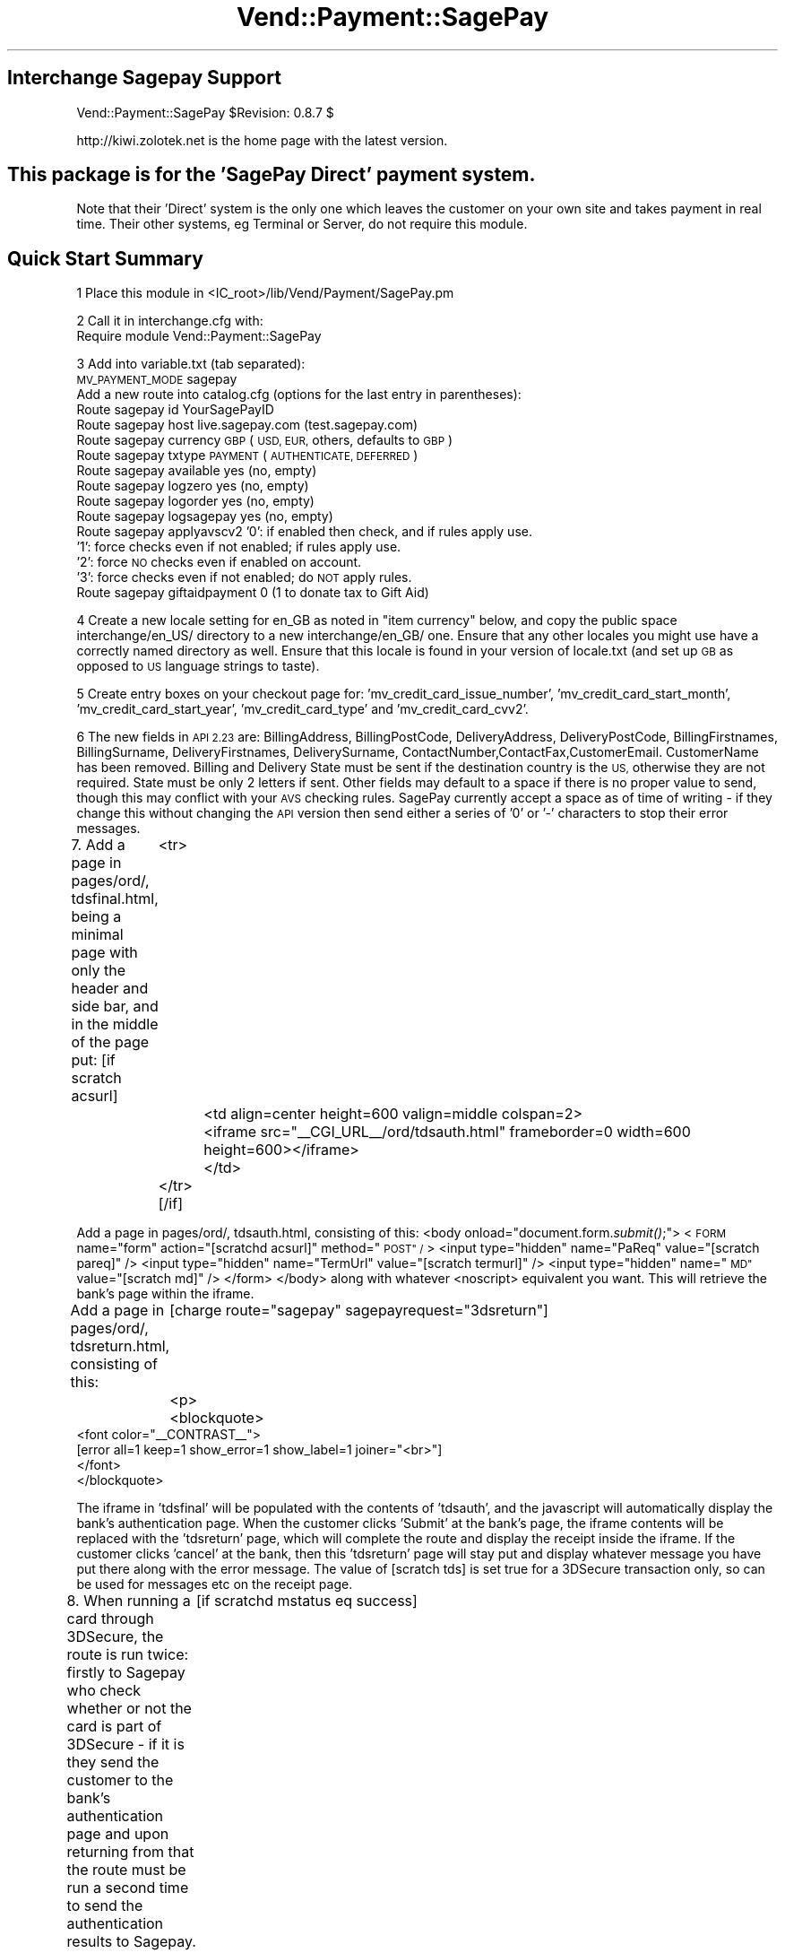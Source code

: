 .\" Automatically generated by Pod::Man 2.28 (Pod::Simple 3.29)
.\"
.\" Standard preamble:
.\" ========================================================================
.de Sp \" Vertical space (when we can't use .PP)
.if t .sp .5v
.if n .sp
..
.de Vb \" Begin verbatim text
.ft CW
.nf
.ne \\$1
..
.de Ve \" End verbatim text
.ft R
.fi
..
.\" Set up some character translations and predefined strings.  \*(-- will
.\" give an unbreakable dash, \*(PI will give pi, \*(L" will give a left
.\" double quote, and \*(R" will give a right double quote.  \*(C+ will
.\" give a nicer C++.  Capital omega is used to do unbreakable dashes and
.\" therefore won't be available.  \*(C` and \*(C' expand to `' in nroff,
.\" nothing in troff, for use with C<>.
.tr \(*W-
.ds C+ C\v'-.1v'\h'-1p'\s-2+\h'-1p'+\s0\v'.1v'\h'-1p'
.ie n \{\
.    ds -- \(*W-
.    ds PI pi
.    if (\n(.H=4u)&(1m=24u) .ds -- \(*W\h'-12u'\(*W\h'-12u'-\" diablo 10 pitch
.    if (\n(.H=4u)&(1m=20u) .ds -- \(*W\h'-12u'\(*W\h'-8u'-\"  diablo 12 pitch
.    ds L" ""
.    ds R" ""
.    ds C` ""
.    ds C' ""
'br\}
.el\{\
.    ds -- \|\(em\|
.    ds PI \(*p
.    ds L" ``
.    ds R" ''
.    ds C`
.    ds C'
'br\}
.\"
.\" Escape single quotes in literal strings from groff's Unicode transform.
.ie \n(.g .ds Aq \(aq
.el       .ds Aq '
.\"
.\" If the F register is turned on, we'll generate index entries on stderr for
.\" titles (.TH), headers (.SH), subsections (.SS), items (.Ip), and index
.\" entries marked with X<> in POD.  Of course, you'll have to process the
.\" output yourself in some meaningful fashion.
.\"
.\" Avoid warning from groff about undefined register 'F'.
.de IX
..
.nr rF 0
.if \n(.g .if rF .nr rF 1
.if (\n(rF:(\n(.g==0)) \{
.    if \nF \{
.        de IX
.        tm Index:\\$1\t\\n%\t"\\$2"
..
.        if !\nF==2 \{
.            nr % 0
.            nr F 2
.        \}
.    \}
.\}
.rr rF
.\" ========================================================================
.\"
.IX Title "Vend::Payment::SagePay 3"
.TH Vend::Payment::SagePay 3 "2016-12-23" "perl v5.22.2" "User Contributed Perl Documentation"
.\" For nroff, turn off justification.  Always turn off hyphenation; it makes
.\" way too many mistakes in technical documents.
.if n .ad l
.nh
.SH "Interchange Sagepay Support"
.IX Header "Interchange Sagepay Support"
Vend::Payment::SagePay \f(CW$Revision:\fR 0.8.7 $
.PP
http://kiwi.zolotek.net is the home page with the latest version.
.SH "This package is for the 'SagePay Direct' payment system."
.IX Header "This package is for the 'SagePay Direct' payment system."
Note that their 'Direct' system is the only one which leaves the customer on
your own site and takes payment in real time. Their other systems, eg Terminal
or Server, do not require this module.
.SH "Quick Start Summary"
.IX Header "Quick Start Summary"
1 Place this module in <IC_root>/lib/Vend/Payment/SagePay.pm
.PP
2 Call it in interchange.cfg with:
    Require module Vend::Payment::SagePay
.PP
3 Add into variable.txt (tab separated):
    \s-1MV_PAYMENT_MODE  \s0 sagepay
  Add a new route into catalog.cfg (options for the last entry in parentheses):
    Route sagepay id YourSagePayID
    Route sagepay host live.sagepay.com (test.sagepay.com)
    Route sagepay currency \s-1GBP \s0(\s-1USD, EUR,\s0 others, defaults to \s-1GBP\s0)
    Route sagepay txtype \s-1PAYMENT \s0(\s-1AUTHENTICATE, DEFERRED\s0)
    Route sagepay available yes (no, empty)
    Route sagepay logzero yes (no, empty)
    Route sagepay logorder yes (no, empty)
    Route sagepay logsagepay yes (no, empty)
    Route sagepay applyavscv2 '0': if enabled then check, and if rules apply use.
                    '1': force checks even if not enabled; if rules apply use.
                    '2': force \s-1NO\s0 checks even if enabled on account.
                    '3': force checks even if not enabled; do \s-1NOT\s0 apply rules.
    Route sagepay giftaidpayment 0 (1 to donate tax to Gift Aid)
.PP
4 Create a new locale setting for en_GB as noted in \*(L"item currency\*(R" below, and copy the
public space interchange/en_US/ directory to a new interchange/en_GB/ one. Ensure that any
other locales you might use have a correctly named directory as well. Ensure that this locale
is found in your version of locale.txt (and set up \s-1GB\s0 as opposed to \s-1US\s0 language strings to taste).
.PP
5 Create entry boxes on your checkout page for: 'mv_credit_card_issue_number', 'mv_credit_card_start_month',
\&'mv_credit_card_start_year', 'mv_credit_card_type' and  'mv_credit_card_cvv2'.
.PP
6 The new fields in \s-1API 2.23\s0 are: BillingAddress, BillingPostCode, DeliveryAddress, DeliveryPostCode,
BillingFirstnames, BillingSurname, DeliveryFirstnames, DeliverySurname, ContactNumber,ContactFax,CustomerEmail.
CustomerName has been removed. Billing and Delivery State must be sent if the destination country is the \s-1US,\s0 otherwise
they are not required. State must be only 2 letters if sent. Other fields may default to a space if there
is no proper value to send, though this may conflict with your \s-1AVS\s0 checking rules. SagePay currently 
accept a space as of time of writing \- if they change this without changing the \s-1API\s0 version then send
either a series of '0' or '\-' characters to stop their error messages.
.PP
7. Add a page in pages/ord/, tdsfinal.html, being a minimal page with only the header and side bar,
and in the middle of the page put:
[if scratch acsurl]
	  <tr>
		<td align=center height=600 valign=middle colspan=2>
		  <iframe src=\*(L"_\|_CGI_URL_\|_/ord/tdsauth.html\*(R" frameborder=0 width=600 height=600></iframe>
		</td>
	  </tr>
[/if]
.PP
Add a page in pages/ord/, tdsauth.html, consisting of this:
<body onload=\*(L"document.form.\fIsubmit()\fR;\*(R">
<\s-1FORM\s0 name=\*(L"form\*(R" action=\*(L"[scratchd acsurl]\*(R" method=\*(L"\s-1POST\*(R" /\s0>
<input type=\*(L"hidden\*(R" name=\*(L"PaReq\*(R" value=\*(L"[scratch pareq]\*(R" />
<input type=\*(L"hidden\*(R" name=\*(L"TermUrl\*(R" value=\*(L"[scratch termurl]\*(R" />
<input type=\*(L"hidden\*(R" name=\*(L"\s-1MD\*(R"\s0 value=\*(L"[scratch md]\*(R" />
</form>
</body>
along with whatever <noscript> equivalent you want. This will retrieve the bank's page within the iframe.
.PP
Add a page in pages/ord/, tdsreturn.html, consisting of this:
	[charge route=\*(L"sagepay\*(R" sagepayrequest=\*(L"3dsreturn\*(R"]
	<p>
	   <blockquote>
        <font color=\*(L"_\|_CONTRAST_\|_\*(R">
                [error all=1 keep=1 show_error=1 show_label=1 joiner=\*(L"<br>\*(R"]
        </font>
       </blockquote>
.PP
The iframe in 'tdsfinal' will be populated with the contents of 'tdsauth', and the javascript will
automatically display the bank's authentication page. When the customer clicks 'Submit' at the bank's
page, the iframe contents will be replaced with the 'tdsreturn' page, which will complete the route 
and display the receipt inside the iframe. If the customer clicks 'cancel' at the bank, then this 
\&'tdsreturn' page will stay put and display whatever message you have put there along with the error message. 
The value of [scratch tds] is set true for a 3DSecure transaction only, so can be used for messages
etc on the receipt page.
.PP
8. When running a card through 3DSecure, the route is run twice: firstly to Sagepay who check whether or
not the card is part of 3DSecure \- if it is they send the customer to the bank's authentication page
and upon returning from that the route must be run a second time to send the authentication results to
Sagepay. The second run is initiated from the 'ord/tdsreturn' page, not from etc/log_transaction as it normally
would be. To handle this change to the normal system flow you need to alter log_transaction to make the 
call to the payment module conditional,ie, wrap the following code around the \*(L"[charge route...]\*(R" call 
found in ln 172 (or nearby):
	[if scratchd mstatus eq success]
	[tmp name=\*(L"charge_succeed\*(R"][scratch order_id][/tmp]
	[else]
	[tmp name=\*(L"charge_succeed\*(R"][charge route=\*(L"[var \s-1MV_PAYMENT_MODE\s0]\*(R" amount=\*(L"[scratch tmp_remaining]\*(R" order_id=\*(L"[value mv_transaction_id]\*(R"][/tmp]
	[/else]
	[/if]
If the first call to Sagepay returns a request to send the customer to the 3DSecure server, then \s-1IC\s0 will 
write a payment route error to the error log prior to sending the customer there. This error stops the
route completing and lets the 3DSecure process proceed as it should. This error is not raised if the card
is not part of 3DSecure, and instead the route completes as it normally would.
.PP
Also add this line just after '&final = yes' near the end of the credit_card section of etc/profiles.order:
	&set=mv_payment_route sagepay
.PP
9. Add these new fields into log_transaction, to record the values returned from Sagepay (these will be
key in identifying transactions and problems in any dispute with them):
.PP
mv_credit_card_type: [calc]$Session\->{payment_result}{CardType}[/calc]
mv_credit_card_issue_number: [value mv_credit_card_issue_number]
txtype:  [calc]$Session\->{payment_result}{TxType};[/calc]
vpstxid: [calc]$Session\->{payment_result}{VPSTxID};[/calc]
txauthno: [calc]$Session\->{payment_result}{TxAuthNo};[/calc]
securitykey: [calc]$Session\->{payment_result}{SecurityKey};[/calc]
vendortxcode:  [calc]$Session\->{payment_result}{VendorTxCode};[/calc]
avscv2: [calc]$Session\->{payment_result}{\s-1AVSCV2\s0};[/calc]
addressresult:[calc]$Session\->{payment_result}{AddressResult};[/calc]
postcoderesult: [calc]$Session\->{payment_result}{PostCodeResult};[/calc]
cv2result: [calc]$Session\->{payment_result}{CV2Result};[/calc]
securestatus:[calc]$Session\->{payment_result}{SecureStatus};[/calc]
pares: [calc]$Session\->{payment_result}{PaRes};[/calc]
md: [calc]$Session\->{payment_result}{\s-1MD\s0};[/calc]
cavv: [calc]$Session\->{payment_result}{\s-1CAVV\s0};[/calc]
and add these into your MySQL or Postgres transactions table, as type varchar(128) except for 'pares'
which should be type 'text'.
.PP
Note that there is no 'TxAuthNo' returned for a successful \s-1AUTHENTICATE.\s0
.SH "PREREQUISITES"
.IX Header "PREREQUISITES"
.Vb 3
\&  Net::SSLeay
\&    or
\&  LWP::UserAgent and Crypt::SSLeay
\&
\&  wget \- a recent version built with SSL and supporting the \*(Aqconnect\*(Aq timeout function.
.Ve
.SH "DESCRIPTION"
.IX Header "DESCRIPTION"
The Vend::Payment::SagePay module implements the \fISagePay()\fR routine for use with
Interchange. It is _not_ compatible on a call level with the other Interchange
payment modules \- SagePay does things rather differently.
.PP
To enable this module, place this directive in \f(CW\*(C`interchange.cfg\*(C'\fR:
.PP
.Vb 1
\&    Require module Vend::Payment::SagePay
.Ve
.PP
This \fImust\fR be in interchange.cfg or a file included from it.
.PP
Make sure CreditCardAuto is off (default in Interchange demos).
.SH "The active settings."
.IX Header "The active settings."
The module uses several of the standard settings from the Interchange payment routes.
Any such setting, as a general rule, is obtained first from the tag/call options on
a page, then from an Interchange order Route named for the mode in catalog.cfg,
then a default global payment variable in products/variable.txt, and finally in
some cases a default will be hard-coded into the module.
.IP "Mode" 4
.IX Item "Mode"
The mode can be named anything, but the \f(CW\*(C`gateway\*(C'\fR parameter must be set
to \f(CW\*(C`sagepay\*(C'\fR. To make it the default payment gateway for all credit card
transactions in a specific catalog, you can set in \f(CW\*(C`catalog.cfg\*(C'\fR:
.Sp
.Vb 3
\&    Variable   MV_PAYMENT_MODE  sagepay
\&or in variable.txt:
\&    MV_PAYMENT_MODE sagepay (tab separated)
.Ve
.Sp
if you want this to cooperate with other payment systems, eg PaypalExpress, then see the documentation
that comes with that system \- it should be fully explained there.
.IP "id" 4
.IX Item "id"
Your SagePay vendor \s-1ID,\s0 supplied by SagePay when you sign up. Various ways to state this:
in variable.txt:
    \s-1MV_PAYMENT_ID  \s0 YourSagePayID Payment
or in catalog.cfg either of:
    Route sagepay id YourSagePayID
    Variable \s-1MV_PAYMENT_ID     \s0 YourSagePayID
or on the page
    [charge route=sagepay id=YourSagePayID]
.IP "txtype" 4
.IX Item "txtype"
The transaction type is one of: \s-1PAYMENT, AUTHENTICATE, DEFERRED\s0 for an initial purchase
through the catalogue, and then can be one of: \s-1AUTHORISE, REFUND, RELEASE, VOID, ABORT\s0 for payment
operations through the virtual terminal.
.Sp
The transaction type is taken firstly from a dynamic variable in the page, meant
primarily for use with the 'virtual payment terminal', viz: 'transtype' in a select box
though this could usefully be taken from a possible entry in the products database
if you have different products to be sold on different terms; then falling back to
a 'Route txtype \s-1PAYMENT\s0' entry in catalog.cfg; then falling back to a global
variable in variable.txt, eg '\s-1MV_PAYMENT_TXTYPE PAYMENT\s0 Payment'; and finally
defaulting to '\s-1PAYMENT\s0' hard-coded into the module. This variable is returned to
the module and logged using the value returned from SagePay, rather than a value from
the page which possibly may not exist.
.IP "available" 4
.IX Item "available"
If 'yes', then the module will check that the gateway is responding before sending the transaction.
If it fails to respond within 9 seconds, then the module will go 'off line' and log the transaction
as though this module had not been called. It will also log the txtype as '\s-1OFFLINE\s0' so that you
know you have to put the transaction through manually later (you will need to capture the card
number to do this). The point of this is that your customer has the transaction done and dusted,
rather than being told to 'try again later' and leaving for ever. If not explicitly 'yes',
defaults to 'no'. \s-1NB:\s0 if you set this to 'yes', then add into the etc/report that is sent to you:
Txtype = [calc]$Session\->{payment_result}{TxType};[/calc]. Note that you need to have
a recent version of wget which supports '\-\-connect\-timeout' to run this check. Note also that,
as this transaction has not been logged anywhere on the SagePay server, you cannot use their
terminal to process it. You must use a virtual terminal which includes a function for this purpose,
and updates the existing order number with the new payment information returned from SagePay. Note
further that if you have SagePay set up to require the \s-1CV2\s0 value, then virtual terminal should disable
\&\s-1CV2\s0 checking at run-time by default for such a transaction (logging the \s-1CV2\s0 value breaks Visa/MC
rules and so it can't be legally available for this process).
.IP "logzero" 4
.IX Item "logzero"
If 'yes', then the module will log a transaction even if the amount sent is zero (which the
gateway would normally reject). The point of this is to allow a zero amount in the middle of a
subscription billing series for audit purposes. If not explicitly 'yes', defaults to 'no'.
Note: this is only useful if you are using an invoicing system or the Payment Terminal, both of which
by-pass the normal \s-1IC\s0 processes. \s-1IC\s0 will allow an item to be processed at zero total price but simply
bypasses the gateway when doing so.
.ie n .IP "logempty If 'yes, then if the response from SagePay is read as empty (ie, zero bytes) then the module will use the VendorTxID to check on the Sagepay txstatus page to see if that transaction has been logged. If it has then the result found on that page will be used to push the result to either success or failure and log accordingly. There are two markers set to warn of this: $Session\->{payment_result}{TxType} will be \s-1NULL,\s0 $Session\->{payment_result}{StatusDetail} will be: '\s-1UNKNOWN\s0 status \- check with SagePay before dispatching goods' and you should include these into the report emailed to you. It will also call a logorder Usertag to log a backup of the order: if you don't already have this then get it from ftp.zolotek.net/mv/logorder.tag" 4
.el .IP "logempty If 'yes, then if the response from SagePay is read as empty (ie, zero bytes) then the module will use the VendorTxID to check on the Sagepay txstatus page to see if that transaction has been logged. If it has then the result found on that page will be used to push the result to either success or failure and log accordingly. There are two markers set to warn of this: \f(CW$Session\fR\->{payment_result}{TxType} will be \s-1NULL,\s0 \f(CW$Session\fR\->{payment_result}{StatusDetail} will be: '\s-1UNKNOWN\s0 status \- check with SagePay before dispatching goods' and you should include these into the report emailed to you. It will also call a logorder Usertag to log a backup of the order: if you don't already have this then get it from ftp.zolotek.net/mv/logorder.tag" 4
.IX Item "logempty If 'yes, then if the response from SagePay is read as empty (ie, zero bytes) then the module will use the VendorTxID to check on the Sagepay txstatus page to see if that transaction has been logged. If it has then the result found on that page will be used to push the result to either success or failure and log accordingly. There are two markers set to warn of this: $Session->{payment_result}{TxType} will be NULL, $Session->{payment_result}{StatusDetail} will be: 'UNKNOWN status - check with SagePay before dispatching goods' and you should include these into the report emailed to you. It will also call a logorder Usertag to log a backup of the order: if you don't already have this then get it from ftp.zolotek.net/mv/logorder.tag"
If the result is not found on that txstatus page then the result is forced to 'failure' and the transaction 
shown as failed to the customer.
.IP "card_type" 4
.IX Item "card_type"
SagePay requires that the card type be sent. Valid types are: \s-1VISA, MC, AMEX, DELTA, SOLO, MAESTRO, UKE,
JCB, DINERS \s0(\s-1UKE\s0 is Visa Electron issued in the \s-1UK\s0).
.Sp
You may display a select box on the checkout page like so:
.Sp
.Vb 10
\&              <select name=mv_credit_card_type>
\&          [loop
\&                  option=mv_credit_card_type
\&                  acclist=1
\&                  list=|
\&VISA=Visa,
\&MC=MasterCard,
\&SOLO=Solo,
\&DELTA=Delta,
\&MAESTRO=Maestro,
\&AMEX=Amex,
\&UKE=Electron,
\&JCB=JCB,
\&DINERS=Diners|]
\&          <option value="[loop\-code]"> [loop\-param label]
\&          [/loop]
\&          </select>
.Ve
.IP "currency" 4
.IX Item "currency"
SagePay requires that a currency code be sent, using the 3 letter \s-1ISO\s0 currency code standard,
eg, \s-1GBP, EUR, USD.\s0 The value is taken firstly from either a page setting or a
possible value in the products database, viz 'iso_currency_code'; then falling back
to the locale setting \- for this you need to add to locale.txt:
.Sp
.Vb 2
\&    code    en_GB   en_EUR  en_US
\&    iso_currency_code   GBP EUR USD
.Ve
.Sp
It then falls back to a 'Route sagepay currency \s-1EUR\s0' type entry in catalog.cfg;
then falls back to a global variable (eg \s-1MV_PAYMENT_CURRENCY EUR\s0 Payment); and
finally defaults to \s-1GBP\s0 hard-coded into the module. This variable is returned to
the module and logged using the value returned from SagePay, rather than a value from
the page which possibly may not exist.
.IP "cvv2" 4
.IX Item "cvv2"
This is sent to SagePay as mv_credit_card_cvv2. Put this on the checkout page:
.Sp
.Vb 1
\&    <b>CVV2: &nbsp; <input type=text name=mv_credit_card_cvv2 size=6></b>
.Ve
.Sp
but note that under Card rules you must not log this value anywhere.
.IP "issue_number" 4
.IX Item "issue_number"
This is used for some debit cards, and taken from an input box on the checkout page:
.Sp
.Vb 1
\&    Card issue number: <input type=text name=mv_credit_card_issue_number value=\*(Aq\*(Aq size=6>
.Ve
.IP "mvccStartDate" 4
.IX Item "mvccStartDate"
This is used for some debit cards, and is taken from select boxes on the
checkout page in a similar style to those for the card expiry date. The labels to be
used are: 'mv_credit_card_start_month', 'mv_credit_card_start_year'. Eg:
.Sp
.Vb 10
\&                  <select name=mv_credit_card_start_year>
\&                  [loop option=start_date_year lr=1 list=\`
\&                  my $year = $Tag\->time( \*(Aq\*(Aq, { format => \*(Aq%Y\*(Aq }, \*(Aq%Y\*(Aq );
\&                  my $out = \*(Aq\*(Aq;
\&                  for ($year \- 7 .. $year) {
\&                                  /\ed\ed(\ed\ed)/;
\&                                  $last_two = $1;
\&                                  $out .= "$last_two\et$_\en";
\&                  }
\&                  return $out;
\&                  \`]
\&                  <option value="[loop\-code]"> [loop\-pos 1]
\&                  [/loop]
\&                  </select>
.Ve
.Sp
Make the select box for the start month a copy of the existing one for the expiry month, but with
the label changed and the addition of 
= \-\-select \-\-, 
as the first entry. This intentionally returns nothing for that selection and prevents the StartDate being sent.
.IP "SagePay \s-1API\s0 v2.23 extra functions ApplyAVSCV2 set to: 0 = If \s-1AVS/CV2\s0 enabled then check them.  If rules apply, use rules. (default) 1 = Force \s-1AVS/CV2\s0 checks even if not enabled for the account. If rules apply, use rules. 2 = Force \s-1NO AVS/CV2\s0 checks even if enabled on account. 3 = Force \s-1AVS/CV2\s0 checks even if not enabled for the account but \s-1DON\s0'T apply any rules. You may pass this value from the page as 'applyavscv2' to override the payment route setting. They also have Paypal integrated into this version, but I have no interest in implementing Paypal through Sagepay. There is a separate PaypalExpress module for that." 4
.IX Item "SagePay API v2.23 extra functions ApplyAVSCV2 set to: 0 = If AVS/CV2 enabled then check them. If rules apply, use rules. (default) 1 = Force AVS/CV2 checks even if not enabled for the account. If rules apply, use rules. 2 = Force NO AVS/CV2 checks even if enabled on account. 3 = Force AVS/CV2 checks even if not enabled for the account but DON'T apply any rules. You may pass this value from the page as 'applyavscv2' to override the payment route setting. They also have Paypal integrated into this version, but I have no interest in implementing Paypal through Sagepay. There is a separate PaypalExpress module for that."
ContactFax: optional
GiftAidPayment: set to \-
	0 = This transaction is not a Gift Aid charitable donation(default)
	1 = This payment is a Gift Aid charitable donation and the customer has \s-1AGREED\s0 to donate the tax.
	You may pass this value from the page as 'giftaidpayment'
.Sp
ClientIPAddress: will show in SagePay reports, and they will attempt to Geo-locate the \s-1IP.\s0
.IP "\s-1AVSCV2\s0 SagePay do not use your rulebase or return any checks for these when using 3ds and \s-1AUTHORISE.\s0 As this data is essential for many business models you should use \s-1DEFERRED\s0 instead. While thought was given to running a \s-1PAYMENT\s0 and \s-1VOID\s0 for £1 first, simply to get the \s-1AVSCV2\s0 results, this cannot be done with Maestro cards which legally must go through 3ds and so I have abandoned the idea." 4
.IX Item "AVSCV2 SagePay do not use your rulebase or return any checks for these when using 3ds and AUTHORISE. As this data is essential for many business models you should use DEFERRED instead. While thought was given to running a PAYMENT and VOID for £1 first, simply to get the AVSCV2 results, this cannot be done with Maestro cards which legally must go through 3ds and so I have abandoned the idea."
.PD 0
.IP "Encrypted email with card info" 4
.IX Item "Encrypted email with card info"
.PD
If you want to add the extra fields (issue no, start date) to the \s-1PGP\s0 message
emailed back to you, then set the following in catalog.cfg:
.Sp
Variable<tab>\s-1MV_CREDIT_CARD_INFO_TEMPLATE\s0 Card type: {\s-1MV_CREDIT_CARD_TYPE\s0}; Card no: {\s-1MV_CREDIT_CARD_NUMBER\s0}; Expiry: {\s-1MV_CREDIT_CARD_EXP_MONTH\s0}/{\s-1MV_CREDIT_CARD_EXP_YEAR\s0}; Issue no: {\s-1MV_CREDIT_CARD_ISSUE_NUMBER\s0}; StartDate: {\s-1MV_CREDIT_CARD_START_MONTH\s0}/{\s-1MV_CREDIT_CARD_START_YEAR\s0}
.IP "testing" 4
.IX Item "testing"
The SagePay test site is test.sagepay.com, and their live site is
live.sagepay.com. Enable one of these in \s-1MV_PAYMENT_HOST\s0 in variable.txt
(*without* any leading https://) or as 'Route sagepay host test.sagepay.com' in
catalog.cfg. Be aware that the test site is not an exact replica of the live site, and errors there
can be misleading. In particular the \*(L"SecureStatus\*(R" returned from the test site is
liable to be '\s-1NOTAUTHED\s0' when the live site will return '\s-1OK\s0'.
.IP "methods" 4
.IX Item "methods"
An \s-1AUTHENTICATE\s0 will check that the card is not stolen and contains sufficient funds.
SagePay will keep the details, so that you may settle against this a month or more
later. Against an \s-1AUTHENTICATE\s0 you may do an \s-1AUTHORISE \s0(which settles the transaction).
.Sp
A \s-1DEFERRED\s0 will place a shadow ('block') on the funds for seven days (or so, depending
on the acquiring bank). Against a \s-1DEFERRED\s0 you may do a \s-1RELEASE\s0 to settle the transaction.
.Sp
A \s-1PAYMENT\s0 will take the funds immediately. Against a \s-1PAYMENT,\s0 you may do a
\&\s-1REFUND\s0 or \s-1REPEAT.\s0
.Sp
A \s-1REPEAT\s0 may be performed against an \s-1AUTHORISE\s0 or a \s-1PAYMENT.\s0 This will re-check and
take the funds in real time. You may then \s-1REPEAT\s0 a \s-1REPEAT,\s0 eg for regular
subscriptions. As you need to send the amount and currency with each \s-1REPEAT,\s0 you
may vary the amount of the \s-1REPEAT\s0 to suit a variation in subscription fees.
.Sp
A \s-1RELEASE\s0 is performed to settle a \s-1DEFERRED.\s0 Payment of the originally specified
amount is guaranteed if the \s-1RELEASE\s0 is performed within the seven days for which
the card-holder's funds are 'blocked'.
.Sp
A \s-1REFUND\s0 may be performed against a \s-1PAYMENT, RELEASE,\s0 or \s-1REPEAT.\s0 It may be for a
partial amount or the entire amount, and may be repeated with several partial
REFUNDs so long as the total does not exceed the original amount.
.Sp
A \s-1DIRECTREFUND\s0 sends funds from your registered bank account to the nominated credit card.
This does not need to refer to any previous transaction codes, and is useful if you need to
make a refund but the customer's card has changed or the original purchase was not made by card.
.SS "Troubleshooting"
.IX Subsection "Troubleshooting"
Try a sale with  any other test number given by SagePay, eg:
	Visa \s-1VISA 4929 0000 0000 6
   \s0 Mastercard  \s-1MC 5404 0000 0000 0001
   \s0 Delta \s-1DELTA 4462 0000 0000 0000 0003
   \s0 Visa Electron \s-1UK\s0 Debit  	\s-1UKE  	4917300000000008
   \s0 Solo \s-1SOLO 6334 9000 0000 0000 0005\s0 issue no 1
    Switch (\s-1UK\s0 Maestro) \s-1MAESTRO 5641 8200 0000 0005\s0 issue no 01.
    Maestro \s-1MAESTRO 300000000000000004
\&\s0	AmericanExpress \s-1AMEX  	3742 0000 0000 004\s0
.PP
You need these following values to ensure a positive response:
\&\s-1CV2: 123\s0
Billing Address: 88
Billing PostCode: 412
and the password at their test server is 'password'.
.PP
If nothing works:
.IP "\(bu" 4
Make sure you \*(L"Require\*(R"d the module in interchange.cfg:
.Sp
.Vb 1
\&    Require module Vend::Payment::SagePay
.Ve
.IP "\(bu" 4
Make sure either Net::SSLeay or Crypt::SSLeay and LWP::UserAgent are installed
and working. You can test to see whether your Perl thinks they are:
.Sp
.Vb 3
\&    perl \-MNet::SSLeay \-e \*(Aqprint "It works\en"\*(Aq
\&or
\&    perl \-MLWP::UserAgent \-MCrypt::SSLeay \-e \*(Aqprint "It works\en"\*(Aq
.Ve
.Sp
If either one prints \*(L"It works.\*(R" and returns to the prompt you should be \s-1OK
\&\s0(presuming they are in working order otherwise).
.IP "\(bu" 4
Check the error logs, both catalogue and global. Make sure you set your payment
parameters properly. Try an order, then put this code in a page:
.Sp
.Vb 8
\&    <XMP>
\&    [calc]
\&        my $string = $Tag\->uneval( { ref => $Session\->{payment_result} });
\&        $string =~ s/{/{\en/;
\&        $string =~ s/,/,\en/g;
\&        return $string;
\&    [/calc]
\&    </XMP>
.Ve
.Sp
That should show what happened.
.IP "\(bu" 4
If you have a \s-1PGP/GPG\s0 failure when placing an order through your catalogue
then this may cause the module to be immediately re-run. As the first run would
have been successful, meaning that both the basket and the credit card information
would have been emptied, the second run will fail. The likely error message within
the catalogue will be:
\&\*(L"Can't figure out credit card expiration\*(R". Fixing \s-1PGP/GPG\s0 will fix this error.
.Sp
If you get the same error message within the Virtual Terminal, then you haven't
set the order route as noted above.
.IP "\(bu" 4
If all else fails, Zolotek and other consultants are available to help
with integration for a fee.
.SH "AUTHORS"
.IX Header "AUTHORS"
Lyn St George <info@zolotek.net>, based on original code by Mike Heins
<mike@perusion.com> and others.
.SS "\s-1CREDITS\s0 Hillary Corney (designersilversmiths.co.uk), Jamie Neil (versado.net), Andy Mayer (andymayer.net) for testing and suggestions."
.IX Subsection "CREDITS Hillary Corney (designersilversmiths.co.uk), Jamie Neil (versado.net), Andy Mayer (andymayer.net) for testing and suggestions."
.SH "POD ERRORS"
.IX Header "POD ERRORS"
Hey! \fBThe above document had some coding errors, which are explained below:\fR
.IP "Around line 390:" 4
.IX Item "Around line 390:"
Non-ASCII character seen before =encoding in '£1'. Assuming \s-1UTF\-8\s0
